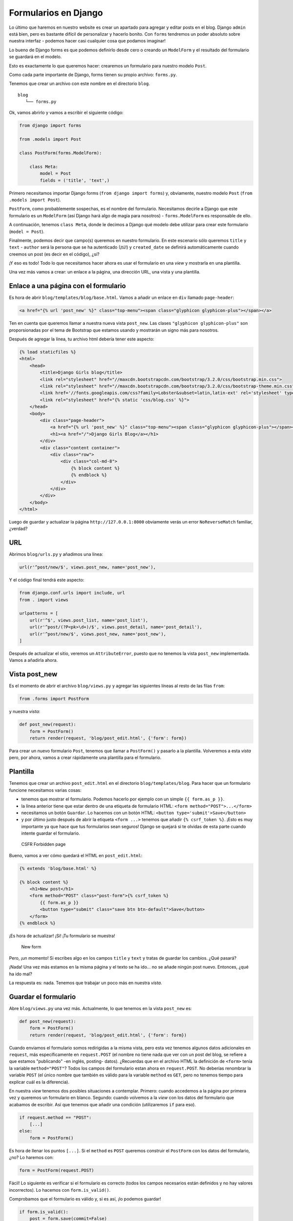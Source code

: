 Formularios en Django
+++++++++++++++++++++

Lo último que haremos en nuestro website es crear un apartado para
agregar y editar posts en el blog. Django ``admin`` está bien, pero es
bastante difícil de personalizar y hacerlo bonito. Con ``forms``
tendremos un poder absoluto sobre nuestra interfaz - podemos hacer casi
cualquier cosa que podamos imaginar!

Lo bueno de Django forms es que podemos definirlo desde cero o creando
un ``ModelForm`` y el resultado del formulario se guardará en el modelo.

Esto es exactamente lo que queremos hacer: crearemos un formulario para
nuestro modelo ``Post``.

Como cada parte importante de Django, forms tienen su propio archivo:
``forms.py``.

Tenemos que crear un archivo con este nombre en el directorio ``blog``.

::

    blog
       └── forms.py

Ok, vamos abrirlo y vamos a escribir el siguiente código:

.. code:: python

    from django import forms

    from .models import Post

    class PostForm(forms.ModelForm):

        class Meta:
            model = Post
            fields = ('title', 'text',)

Primero necesitamos importar Django forms (``from django import forms``)
y, obviamente, nuestro modelo ``Post`` (``from .models import Post``).

``PostForm``, como probablemente sospechas, es el nombre del formulario.
Necesitamos decirle a Django que este formulario es un ``ModelForm``
(así Django hará algo de magia para nosotros) - ``forms.ModelForm`` es
responsable de ello.

A continuación, tenemos ``class Meta``, donde le decimos a Django qué
modelo debe utilizar para crear este formulario (``model = Post``).

Finalmente, podemos decir que campo(s) queremos en nuestro formulario.
En este escenario sólo queremos ``title`` y ``text`` - ``author`` será
la persona que se ha autenticado (¡tú!) y ``created_date`` se definirá
automáticamente cuando creemos un post (es decir en el código), ¿si?

¡Y eso es todo! Todo lo que necesitamos hacer ahora es usar el
formulario en una *view* y mostrarla en una plantilla.

Una vez más vamos a crear: un enlace a la página, una dirección URL, una
vista y una plantilla.

Enlace a una página con el formulario
=====================================

Es hora de abrir ``blog/templates/blog/base.html``. Vamos a añadir un
enlace en ``div`` llamado ``page-header``:

.. code:: html

    <a href="{% url 'post_new' %}" class="top-menu"><span class="glyphicon glyphicon-plus"></span></a>

Ten en cuenta que queremos llamar a nuestra nueva vista ``post_new``.
Las clases ``"glyphicon glyphicon-plus"`` son proporsionadas por el tema
de Bootstrap que estamos usando y mostrarán un signo más para nosotros.

Después de agregar la línea, tu archivo html debería tener este aspecto:

.. code:: html

    {% load staticfiles %}
    <html>
        <head>
            <title>Django Girls blog</title>
            <link rel="stylesheet" href="//maxcdn.bootstrapcdn.com/bootstrap/3.2.0/css/bootstrap.min.css">
            <link rel="stylesheet" href="//maxcdn.bootstrapcdn.com/bootstrap/3.2.0/css/bootstrap-theme.min.css">
            <link href='//fonts.googleapis.com/css?family=Lobster&subset=latin,latin-ext' rel='stylesheet' type='text/css'>
            <link rel="stylesheet" href="{% static 'css/blog.css' %}">
        </head>
        <body>
            <div class="page-header">
                <a href="{% url 'post_new' %}" class="top-menu"><span class="glyphicon glyphicon-plus"></span></a>
                <h1><a href="/">Django Girls Blog</a></h1>
            </div>
            <div class="content container">
                <div class="row">
                    <div class="col-md-8">
                        {% block content %}
                        {% endblock %}
                    </div>
                </div>
            </div>
        </body>
    </html>

Luego de guardar y actualizar la página ``http://127.0.0.1:8000``
obviamente verás un error ``NoReverseMatch`` familiar, ¿verdad?

URL
===

Abrimos ``blog/urls.py`` y añadimos una línea:

.. code:: python

        url(r'^post/new/$', views.post_new, name='post_new'),

Y el código final tendrá este aspecto:

.. code:: python

    from django.conf.urls import include, url
    from . import views

    urlpatterns = [
        url(r'^$', views.post_list, name='post_list'),
        url(r'^post/(?P<pk>\d+)/$', views.post_detail, name='post_detail'),
        url(r'^post/new/$', views.post_new, name='post_new'),
    ]

Después de actualizar el sitio, veremos un ``AttributeError``, puesto
que no tenemos la vista ``post_new`` implementada. Vamos a añadirla
ahora.

Vista post_new
==============

Es el momento de abrir el archivo ``blog/views.py`` y agregar las
siguientes líneas al resto de las filas ``from``:

.. code:: python

    from .forms import PostForm

y nuestra *vista*:

.. code:: python

    def post_new(request):
        form = PostForm()
        return render(request, 'blog/post_edit.html', {'form': form})

Para crear un nuevo formulario ``Post``, tenemos que llamar a
``PostForm()`` y pasarlo a la plantilla. Volveremos a esta *vista* pero,
por ahora, vamos a crear rápidamente una plantilla para el formulario.

Plantilla
=========

Tenemos que crear un archivo ``post_edit.html`` en el directorio
``blog/templates/blog``. Para hacer que un formulario funcione
necesitamos varias cosas:

-  tenemos que mostrar el formulario. Podemos hacerlo por ejemplo con un
   simple ``{{ form.as_p }}``.
-  la línea anterior tiene que estar dentro de una etiqueta de
   formulario HTML: ``<form method="POST">...</form>``
-  necesitamos un botón ``Guardar``. Lo hacemos con un botón HTML:
   ``<button type='submit'>Save</button>``
-  y por último justo después de abrir la etiqueta ``<form ...>``
   tenemos que añadir ``{% csrf_token %}``. ¡Esto
   es muy importante ya que hace que tus formularios sean seguros!
   Django se quejará si te olvidas de esta parte cuando intente guardar
   el formulario.

.. figure:: csrf2.png
   :alt: CSFR Forbidden page

   CSFR Forbidden page

Bueno, vamos a ver cómo quedará el HTML en ``post_edit.html``:

.. code:: html

    {% extends 'blog/base.html' %}

    {% block content %}
        <h1>New post</h1>
        <form method="POST" class="post-form">{% csrf_token %}
            {{ form.as_p }}
            <button type="submit" class="save btn btn-default">Save</button>
        </form>
    {% endblock %}

¡Es hora de actualizar! ¡Si! ¡Tu formulario se muestra!

.. figure:: new_form2.png
   :alt: New form

   New form

Pero, ¡un momento! Si escribes algo en los campos ``title`` y ``text`` y
tratas de guardar los cambios. ¿Qué pasará?

¡Nada! Una vez más estamos en la misma página y el texto se ha ido... no
se añade ningún post nuevo. Entonces, ¿qué ha ido mal?

La respuesta es: nada. Tenemos que trabajar un poco más en nuestra
*vista*.

Guardar el formulario
=====================

Abre ``blog/views.py`` una vez más. Actualmente, lo que tenemos en la
vista ``post_new`` es:

.. code:: python

    def post_new(request):
        form = PostForm()
        return render(request, 'blog/post_edit.html', {'form': form})

Cuando enviamos el formulario somos redirigidas a la misma vista, pero
esta vez tenemos algunos datos adicionales en ``request``, más
específicamente en ``request.POST`` (el nombre no tiene nada que ver con
un post del blog, se refiere a que estamos "publicando" -en inglés,
posting- datos). ¿Recuerdas que en el archivo HTML la definición de
``<form>`` tenía la variable ``method="POST"``? Todos los campos del
formulario estan ahora en ``request.POST``. No deberías renombrar la
variable ``POST`` (el único nombre que también es válido para la
variable ``method`` es ``GET``, pero no tenemos tiempo para explicar
cuál es la diferencia).

En nuestra *view* tenemos dos posibles situaciones a contemplar.
Primero: cuando accedemos a la página por primera vez y queremos un
formulario en blanco. Segundo: cuando volvemos a la *view* con los datos
del formulario que acabamos de escribir. Así que tenemos que añadir una
condición (utilizaremos ``if`` para eso).

.. code:: python

    if request.method == "POST":
        [...]
    else:
        form = PostForm()

Es hora de llenar los puntos ``[...]``. Si el ``method`` es ``POST``
queremos construir el ``PostForm`` con los datos del formulario, ¿no? Lo
haremos con:

.. code:: python

    form = PostForm(request.POST)

Fácil! Lo siguiente es verificar si el formulario es correcto (todos los
campos necesarios están definidos y no hay valores incorrectos). Lo
hacemos con ``form.is_valid()``.

Comprobamos que el formulario es válido y, si es así, ¡lo podemos
guardar!

.. code:: python

    if form.is_valid():
        post = form.save(commit=False)
        post.author = request.user
        post.published_date = timezone.now()
        post.save()

Básicamente, tenemos que hacer dos cosas aquí: guardamos el formulario
con ``form.save`` y agregamos un autor (ya que no había ningún campo de
``author`` en el ``PostForm`` y este campo es obligatorio).
``commit=False`` significa que no queremos guardar el modelo ``Post``
todavía - queremos añadir el autor primero. La mayoría de las veces
utilizarás ``form.save()``, sin ``commit=False``, pero en este caso,
tenemos que hacerlo. ``post.save()`` conservará los cambios (añadiendo a
autor) y se creará una nuevo post en el blog.

Por último, sería genial si podemos inmediatamente ir a la página
``post_detail`` del nuevo post de blog, ¿no? Para hacerlo necesitamos
importar algo más:

.. code:: python

    from django.shortcuts import redirect

Agrégalo al principio del archivo. Y ahora podemos decir: vé a la página
``post_detail`` del post recién creado.

.. code:: python

    return redirect('post_detail', pk=post.pk)

``blog.views.post_detail`` es el nombre de la vista a la que queremos
ir. ¿Recuerdas que esta *view* requiere una variable ``pk``? Para
pasarlo a las vistas utilizamos ``pk=post.pk``, donde ``post`` es el
post recién creado.

Bien, hablamos mucho, pero probablemente queremos ver como se ve ahora
la *vista*, ¿no?

.. code:: python

    def post_new(request):
        if request.method == "POST":
            form = PostForm(request.POST)
            if form.is_valid():
                post = form.save(commit=False)
                post.author = request.user
                post.published_date = timezone.now()
                post.save()
                return redirect('post_detail', pk=post.pk)
        else:
            form = PostForm()
        return render(request, 'blog/post_edit.html', {'form': form})

Vamos a ver si funciona. Ve a la página http://127.0.0.1:8000/post/new/,
agrega un ``title`` y un ``text``, guardalo... ¡y voilà! Se agrega el
nuevo post al blog y se nos redirige a la página de ``post_detail``.

Puede que hayas notado que estamos indicando la fecha de publicación
antes de guardar la entrada. Más adelante introduciremos un *botón de
publicar* en el libro **Django Girls Tutorial: Extensions**.

¡Eso es genial!

    Como recientemente hemos utilizado la interfaz de administración de
    Django, el sistema sabe que hemos iniciado sesión. Hay algunas
    situaciones que podrían llevarnos a desconectarnos (cerrar el
    navegador, reiniciar la base de datos, etc.). Si estás obteniendo
    errores al crear un artículo de blog indicando que no has iniciado
    sesión, ve a la página principal del administrado de Django
    http://127.0.0.1:8000/admin e inicia sesión nuevamente. Esto
    solucionará el problema temporalmente. Hay una forma permanente de
    solucionarlo que puedes encontrar en el capítulo **Homework: add
    security to your website!** luego del tutorial principal.

.. figure:: post_create_error.png
   :alt: Error de inicio de sesión

   Error de inicio de sesión

Validación de formularios
=========================

Ahora, vamos a enseñarte qué tan bueno es Django forms. Un post del blog
debe tener los campos ``title`` y ``text``. En nuestro modelo ``Post``
no dijimos (a diferencia de ``published_date``) que estos campos son
requeridos, así que Django, por defecto, espera que estén definidos.

Trata de guardar el formulario sin ``title`` y ``text``. ¡Adivina qué
pasará!

.. figure:: form_validation2.png
   :alt: Validación de formularios

   Validación de formularios

Django se encarga de validar que todos los campos en el formulario estén
correctos. ¿No es genial?

Editar formulario
=================

Ahora sabemos cómo agregar un nuevo formulario. Pero, ¿qué pasa si
queremos editar uno existente? Es muy similar a lo que acabamos de
hacer. Vamos a crear algunas cosas importantes rápidamente (si no
entiendes algo, pregúntale a tu tutora o tutor, o revisa lo capítulos
anteriores, son temas que ya hemos cubierto).

Abre el archivo ``blog/templates/blog/post_detail.html`` y añade esta
línea:

.. code:: html

    <a class="btn btn-default" href="{% url 'post_edit' pk=post.pk %}"><span class="glyphicon glyphicon-pencil"></span></a>

para que la plantilla quede:

.. code:: html

    {% extends 'blog/base.html' %}

    {% block content %}
        <div class="post">
            {% if post.published_date %}
                <div class="date">
                    {{ post.published_date }}
                </div>
            {% endif %}
            <a class="btn btn-default" href="{% url 'post_edit' pk=post.pk %}"><span class="glyphicon glyphicon-pencil"></span></a>
            <h1>{{ post.title }}</h1>
            <p>{{ post.text|linebreaks }}</p>
        </div>
    {% endblock %}

En el archivo ``blog/urls.py`` añadimos esta línea:

.. code:: python

        url(r'^post/(?P<pk>\d+)/edit/$', views.post_edit, name='post_edit'),

Vamos a reusar la plantilla ``blog/templates/blog/post_edit.html``, así
que lo último que nos falta es una *view*.

Abramos el archivo ``blog/views.py`` y añadamos al final esta línea:

.. code:: python

    def post_edit(request, pk):
        post = get_object_or_404(Post, pk=pk)
        if request.method == "POST":
            form = PostForm(request.POST, instance=post)
            if form.is_valid():
                post = form.save(commit=False)
                post.author = request.user
                post.published_date = timezone.now()
                post.save()
                return redirect('post_detail', pk=post.pk)
        else:
            form = PostForm(instance=post)
        return render(request, 'blog/post_edit.html', {'form': form})

Esto se ve casi exactamente igual a nuestra view ``post_new``, ¿no? Pero
no del todo. Primero: pasamos un parámetro extra ``pk`` de los urls.
Luego: obtenemos el modelo ``Post`` que queremos editar con
``get_object_or_404(Post, pk=pk)`` y después, al crear el formulario
pasamos este post como una ``instancia`` tanto al guardar el formulario:

.. code:: python

    form = PostForm(request.POST, instance=post)

como al abrir un formulario con este post para editarlo:

.. code:: python

    form = PostForm(instance=post)

Ok, ¡vamos a probar si funciona! Dirígete a la página ``post_detail``.
Debe haber ahí un botón para editar en la esquina superior derecha:

.. figure:: edit_button2.png
   :alt: Botón editar

   Botón editar

Al dar click ahí, debes ver el formulario con nuestro post del blog:

.. figure:: edit_form2.png
   :alt: Editar formulario

   Editar formulario

¡Siéntete libre de cambiar el título o el texto y guarda los cambios!

¡Felicitaciones! ¡Tu aplicación está cada vez más completa!

Si necesitas más información sobre los formularios de Django, debes leer
la documentación: https://docs.djangoproject.com/en/1.9/topics/forms/

Seguridad
=========

¡Poder crear entradas nuevas sólo con pulsar un botón es genial! Pero,
ahora mismo, cualquiera que visite tu página podría publicar una nueva
entrada y seguro que eso no es lo que quieres. Vamos a hacer que el
botón sea visible para ti pero no para nadie más.

En ``blog/templates/blog/base.html``, buscar el ``div`` ``page-header``
y la etiqueta de enlace que has puesto ahí antes. Debería ser algo como:

.. code:: html

    <a href="{% url 'post_new' %}" class="top-menu"><span class="glyphicon glyphicon-plus"></span></a>

Vamos a añadir otra etiqueta ``{% if %}`` que hará que el enlace sólo
parezca para los usuarios que hayan iniciado sesión en el admin. Ahora
mismo, ¡eres sólo tú! Cambia la etiqueta ``<a>`` para que se parezca a
esto:

.. code:: html

    {% if user.is_authenticated %}
        <a href="{% url 'post_new' %}" class="top-menu"><span class="glyphicon glyphicon-plus"></span></a>
    {% endif %}

Este ``{% if %}`` hará que el enlace sólo se envíe al navegador si el
usuario que solicita la página ha iniciado sesión. Esto no protege
completamente la creación de nuevas entradas, pero es un buen primer
paso. Veremos más sobre seguridad en el libro de extensiones.

Ya que probablemente tengas iniciada la sesión, si refrescas la página
no verás nada distinto. sin embargo, abre la página en un navegador
nuevo o en una ventana de incógnito ¡y verás que el enlace no se
muestra!

Abre ``blog/templates/blog/post_detail.html`` y busca:

.. code:: html

    <a class="btn btn-default" href="{% url 'post_edit' pk=post.pk %}"><span class="glyphicon glyphicon-pencil"></span></a>

Cambialo por:

.. code:: html

    {% if user.is_authenticated %}
        <a class="btn btn-default" href="{% url 'post_edit' pk=post.pk %}"><span class="glyphicon glyphicon-pencil"></span></a>
    {% endif %}

Debido a que ya has iniciado sesión, si refrescas la página no verás
nada diferente. Abre la página en un nuevo navegador o una ventana de
incógnito, ¡ahí verás que el link y el ícono no se muestran más!

Una cosa más: ¡Tiempo de implementación!
========================================

Veamos si todo esto funciona en PythonAnywhere. ¡Tiempo de hacer otro
despliegue!

-  Primero, haz un commit con tu nuevo código y súbelo a GitHub

::

    $ git status
    $ git add --all .
    $ git status
    $ git commit -m "Added views to create/edit blog post inside the site."
    $ git push

-  Luego, en una `consola Bash de
   PythonAnywhere <https://www.pythonanywhere.com/consoles/>`__

::

    $ cd my-first-blog
    $ git pull
    [...]

-  Finalmente, ve a la pestaña
   `Web <https://www.pythonanywhere.com/web_app_setup/>`__ y haz click
   en **Reload**.

¡Y eso debería ser todo! Felicidades :)

